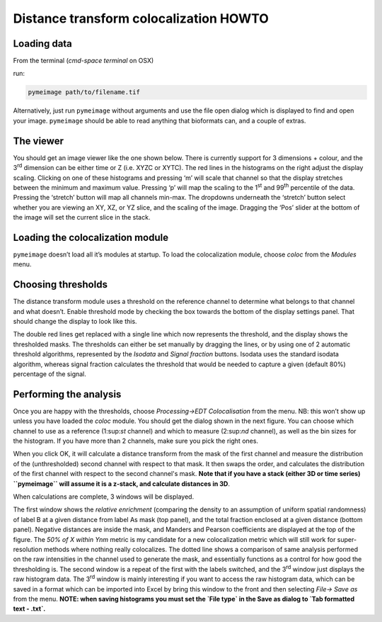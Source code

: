 Distance transform colocalization HOWTO
=======================================

Loading data
------------

From the terminal (`cmd-space terminal` on OSX)

|image0|

run:

.. code-block:: bash

   pymeimage path/to/filename.tif

Alternatively, just run ``pymeimage`` without arguments and use the file open
dialog which is displayed to find and open your image. ``pymeimage`` should be
able to read anything that bioformats can, and a couple of extras.

The viewer
----------

You should get an image viewer like the one shown below. There is
currently support for 3 dimensions + colour, and the 3\ :sup:`rd`
dimension can be either time or Z (i.e. XYZC or XYTC). The red lines in
the histograms on the right adjust the display scaling. Clicking on one
of these histograms and pressing ‘m’ will scale that channel so that the
display stretches between the minimum and maximum value. Pressing ‘p’
will map the scaling to the 1\ :sup:`st` and 99\ :sup:`th` percentile of
the data. Pressing the ‘stretch’ button will map all channels min-max.
The dropdowns underneath the ‘stretch’ button select whether you are
viewing an XY, XZ, or YZ slice, and the scaling of the image. Dragging
the ‘Pos’ slider at the bottom of the image will set the current slice
in the stack.

|image1|

Loading the colocalization module
---------------------------------

``pymeimage`` doesn’t load all it’s modules at startup. To load the
colocalization module, choose `coloc` from the `Modules` menu.

Choosing thresholds
-------------------

The distance transform module uses a threshold on the reference channel
to determine what belongs to that channel and what doesn’t. Enable
threshold mode by checking the box towards the bottom of the display
settings panel. That should change the display to look like this.

|image2|

The double red lines get replaced with a single line which now
represents the threshold, and the display shows the thresholded masks.
The thresholds can either be set manually by dragging the lines, or by
using one of 2 automatic threshold algorithms, represented by the
`Isodata` and `Signal fraction` buttons. Isodata uses the standard
isodata algorithm, whereas signal fraction calculates the threshold that
would be needed to capture a given (default 80%) percentage of the
signal.

Performing the analysis
-----------------------

Once you are happy with the thresholds, choose `Processing->EDT
Colocalisation` from the menu. NB: this won’t show up unless you have
loaded the `coloc` module. You should get the dialog shown in the next
figure. You can choose which channel to use as a reference (1:sup:`st`
channel) and which to measure (2:sup:`nd` channel), as well as the bin
sizes for the histogram. If you have more than 2 channels, make sure you
pick the right ones.

|image3|

When you click OK, it will calculate a distance transform from the mask
of the first channel and measure the distribution of the (unthresholded)
second channel with respect to that mask. It then swaps the order, and
calculates the distribution of the first channel with respect to the
second channel's mask. **Note that if you have a stack (either 3D or time
series) ``pymeimage`` will assume it is a z-stack, and calculate distances in
3D**.

When calculations are complete, 3 windows will be displayed.

|image4|\ |image5|

|image6|

The first window shows the *relative enrichment* (comparing the density
to an assumption of uniform spatial randomness) of label B at a given
distance from label As mask (top panel), and the total fraction enclosed
at a given distance (bottom panel). Negative distances are inside the
mask, and Manders and Pearson coefficients are displayed at the top of
the figure. The *50% of X within Ynm* metric is my candidate for a new
colocalization metric which will still work for super-resolution methods
where nothing really colocalizes. The dotted line shows a comparison of
same analysis performed on the raw intensities in the channel used to 
generate the mask, and essentially 
functions as a control for how good the thresholding is. The second window 
is a repeat of the first with the labels switched, and the 3\ :sup:`rd` 
window just displays the raw histogram data. The 3\ :sup:`rd` window is 
mainly interesting if you want to access the raw histogram data, which can 
be saved in a format which can be imported into Excel by bring this window 
to the front and then selecting `File-> Save as` from the menu. **NOTE: when 
saving histograms you must set the `File type` in the Save as dialog to 
`Tab formatted text - .txt`.**

.. |image0| image:: media/image1.png
   :width: 6.50000in
   :height: 4.44792in
.. |image1| image:: media/image2.png
   :width: 6.50000in
   :height: 6.17222in
.. |image2| image:: media/image3.png
   :width: 6.50000in
   :height: 6.17222in
.. |image3| image:: media/image4.png
   :width: 6.50000in
   :height: 6.17222in
.. |image4| image:: media/image5.png
   :width: 3.25905in
   :height: 2.87778in
.. |image5| image:: media/image6.png
   :width: 3.18125in
   :height: 2.80909in
.. |image6| image:: media/image7.png
   :width: 3.68125in
   :height: 3.68125in
